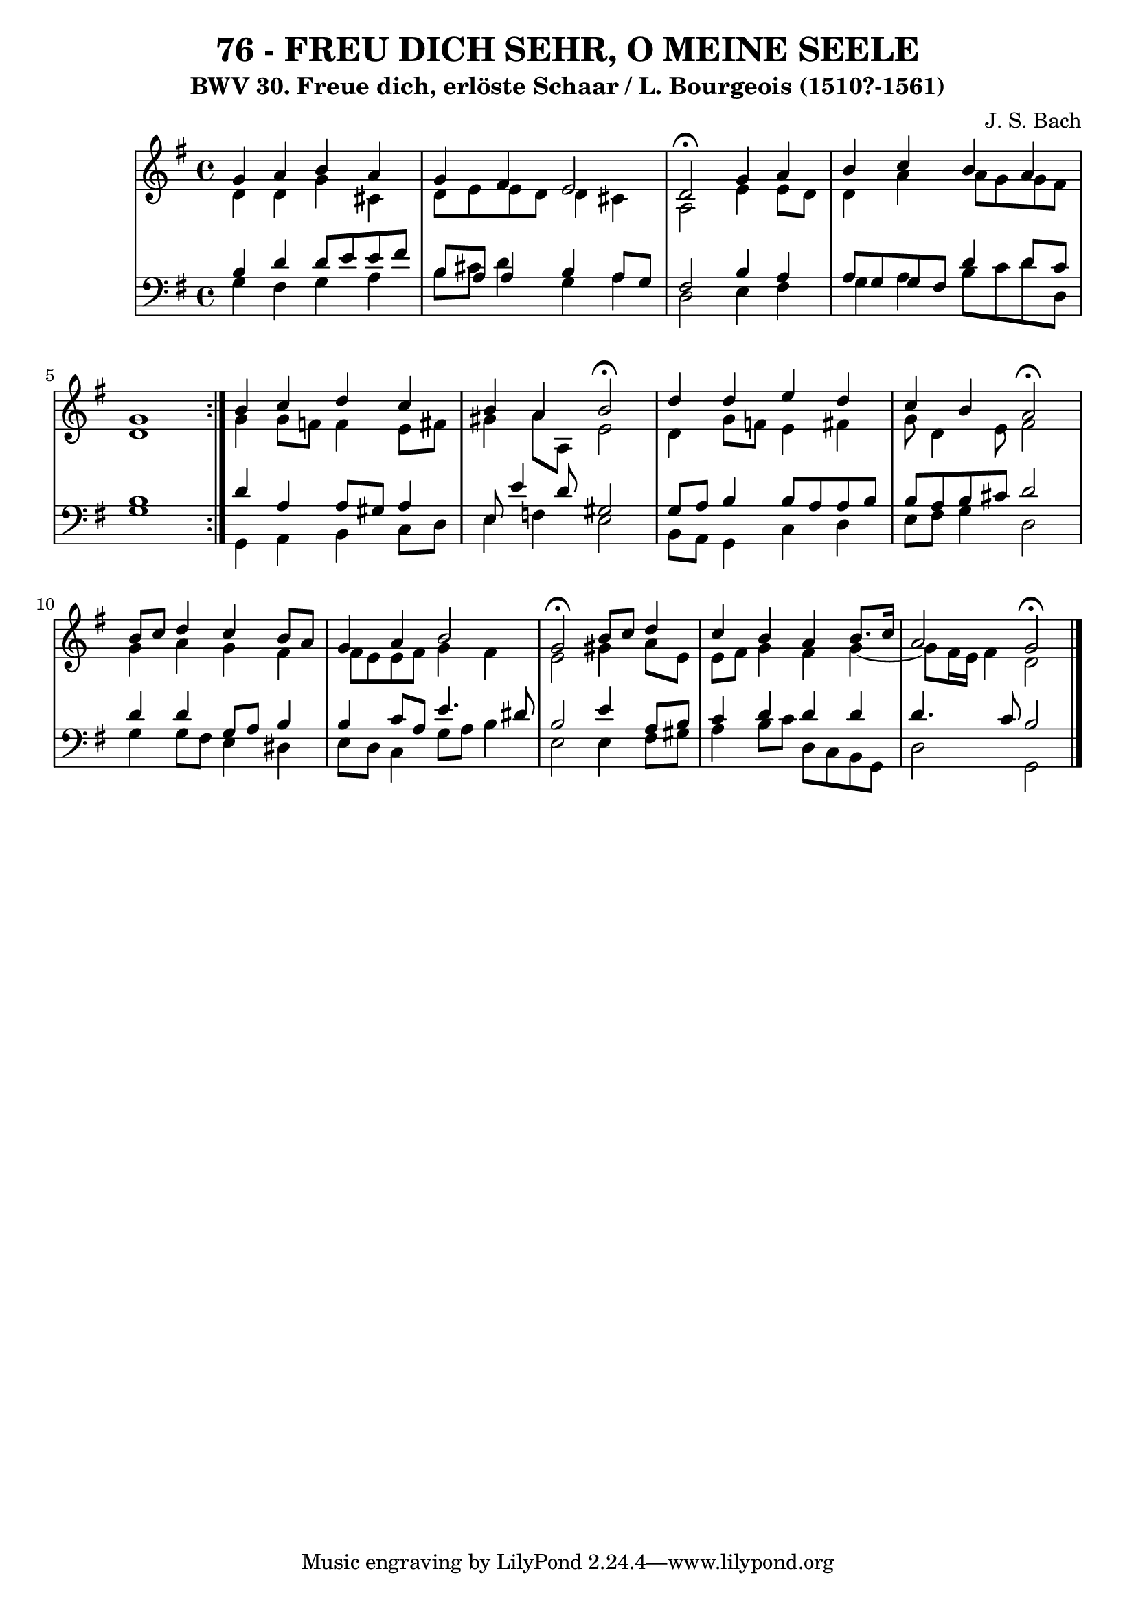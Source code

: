 \version "2.10.33"

\header {
  title = "76 - FREU DICH SEHR, O MEINE SEELE"
  subtitle = "BWV 30. Freue dich, erlöste Schaar / L. Bourgeois (1510?-1561)"
  composer = "J. S. Bach"
}


global = {
  \time 4/4
  \key g \major
}

soprano = \relative c'' {
  \repeat volta 2 {
    g4 a4 b4 a4  
    g4 fis4 e2  
    d2 \fermata g4 a4  
    b4 c4 b4 a4  
    g1  }  %5
  b4 c4 d4 c4  
  b4 a4 b2 \fermata 
  d4 d4 e4 d4  
  c4 b4 a2 \fermata 
  b8 c8 d4 c4 b8 a8    %10
  g4 a4 b2  
  g2 \fermata b8 c8 d4  
  c4 b4 a4 b8. c16  
  a2 g2 \fermata 
  
}

alto = \relative c' {
  \repeat volta 2 {
    d4 d4 g4 cis,4  
    d8 e8 e8 d8 d4 cis4  
    a2 e'4 e8 d8
    d4 a'4 a8 g8 g8 fis8
    d1  }  %5
  g4 g8 f8 f4 e8 fis8  
  gis4 a8 a,8 e'2
  d4 g8 f8 e4 fis4  
  g8 d4 e8 fis2  
  g4 a4 g4 fis4    %10
  fis8 e8 e8 fis8 g4 fis4  
  e2 gis4 a8 e8  
  e8 fis8 g4 fis4 g4 ~ 
  g8 fis16 e16 fis4 d2  
}

tenor = \relative c' {
  \repeat volta 2 {
    b4 d4 d8 e8 e8 fis8  
    b,8 a8 a4 b4 a8 g8 
    fis2 b4 a4  
    a8 g8 g8 fis8 d'4 d8 c8 
    b1  }  %5
  d4 a4 a8 gis8 a4  
  e8 e'4 d8 gis,2 
  g8 a8 b4 b8 a8 a8 b8  
  b8 a8 b8 cis8 d2  
  d4 d4 g,8 a8 b4    %10
  b4 c8 a8 e'4. dis8 
  b2 e4 a,8 b8  
  c4 d4 d4 d4  
  d4. c8 b2 
}

baixo = \relative c' {
  \repeat volta 2 {
    g4 fis4 g4 a4  
    b8 cis8 d4 g,4 a4  
    d,2 e4 fis4  
    g4 a4 b8 c8 d8 d,8  
    g1  }  %5
  g,4 a4 b4 c8 d8  
  e4 f4 e2  
  b8 a8 g4 c4 d4  
  e8 fis8 g4 d2  
  g4 g8 fis8 e4 dis4    %10
  e8 d8 c4 g'8 a8 b4
  e,2 e4 fis8 gis8  
  a4 b8 c8 d,8 c8 b8 g8  
  d'2 g,2   
}

\score {
  <<
    \new StaffGroup <<
      \override StaffGroup.SystemStartBracket #'style = #'line 
      \new Staff {
        <<
          \global
          \new Voice = "soprano" { \voiceOne \soprano }
          \new Voice = "alto" { \voiceTwo \alto }
        >>
      }
      \new Staff {
        <<
          \global
          \clef "bass"
          \new Voice = "tenor" {\voiceOne \tenor }
          \new Voice = "baixo" { \voiceTwo \baixo \bar "|."}
        >>
      }
    >>
  >>
  \layout {}
  \midi {}
}

